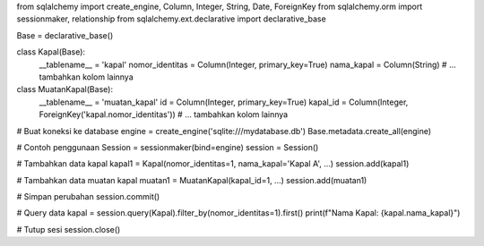from sqlalchemy import create_engine, Column, Integer, String, Date, ForeignKey
from sqlalchemy.orm import sessionmaker, relationship
from sqlalchemy.ext.declarative import declarative_base

Base = declarative_base()

class Kapal(Base):
    __tablename__ = 'kapal'
    nomor_identitas = Column(Integer, primary_key=True)
    nama_kapal = Column(String)
    # ... tambahkan kolom lainnya

class MuatanKapal(Base):
    __tablename__ = 'muatan_kapal'
    id = Column(Integer, primary_key=True)
    kapal_id = Column(Integer, ForeignKey('kapal.nomor_identitas'))
    # ... tambahkan kolom lainnya

# Buat koneksi ke database
engine = create_engine('sqlite:///mydatabase.db')
Base.metadata.create_all(engine)

# Contoh penggunaan
Session = sessionmaker(bind=engine)
session = Session()

# Tambahkan data kapal
kapal1 = Kapal(nomor_identitas=1, nama_kapal='Kapal A', ...)
session.add(kapal1)

# Tambahkan data muatan kapal
muatan1 = MuatanKapal(kapal_id=1, ...)
session.add(muatan1)

# Simpan perubahan
session.commit()

# Query data
kapal = session.query(Kapal).filter_by(nomor_identitas=1).first()
print(f"Nama Kapal: {kapal.nama_kapal}")

# Tutup sesi
session.close()

